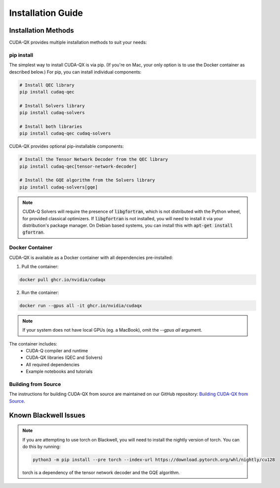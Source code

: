 Installation Guide
==================

Installation Methods
--------------------

CUDA-QX provides multiple installation methods to suit your needs:

pip install
^^^^^^^^^^^^

The simplest way to install CUDA-QX is via pip. (If you're on Mac, your only
option is to use the Docker container as described below.) For pip, you can
install individual components:

.. code-block:: bash

    # Install QEC library
    pip install cudaq-qec

    # Install Solvers library
    pip install cudaq-solvers

    # Install both libraries
    pip install cudaq-qec cudaq-solvers

CUDA-QX provides optional pip-installable components:

.. code-block:: bash

    # Install the Tensor Network Decoder from the QEC library
    pip install cudaq-qec[tensor-network-decoder]

    # Install the GQE algorithm from the Solvers library
    pip install cudaq-solvers[gqe]

.. note::

    CUDA-Q Solvers will require the presence of :code:`libgfortran`, which is
    not distributed with the Python wheel, for provided classical optimizers. If
    :code:`libgfortran` is not installed, you will need to install it via your
    distribution's package manager. On Debian based systems, you can install
    this with :code:`apt-get install gfortran`.

Docker Container
^^^^^^^^^^^^^^^^

CUDA-QX is available as a Docker container with all dependencies pre-installed:

1. Pull the container:

.. code-block:: bash

    docker pull ghcr.io/nvidia/cudaqx

2. Run the container:

.. code-block:: bash

    docker run --gpus all -it ghcr.io/nvidia/cudaqx

.. note::

    If your system does not have local GPUs (eg. a MacBook), omit the `--gpus all`
    argument.

The container includes:
    * CUDA-Q compiler and runtime
    * CUDA-QX libraries (QEC and Solvers)
    * All required dependencies
    * Example notebooks and tutorials

Building from Source
^^^^^^^^^^^^^^^^^^^^

The instructions for building CUDA-QX from source are maintained on our GitHub
repository: `Building CUDA-QX from Source <https://github.com/NVIDIA/cudaqx/blob/main/Building.md>`__.

Known Blackwell Issues
----------------------
.. note::
    If you are attempting to use torch on Blackwell, you will need to install the nightly version of torch.
    You can do this by running:

    .. code-block:: bash

        python3 -m pip install --pre torch --index-url https://download.pytorch.org/whl/nightly/cu128

    torch is a dependency of the tensor network decoder and the GQE algorithm.